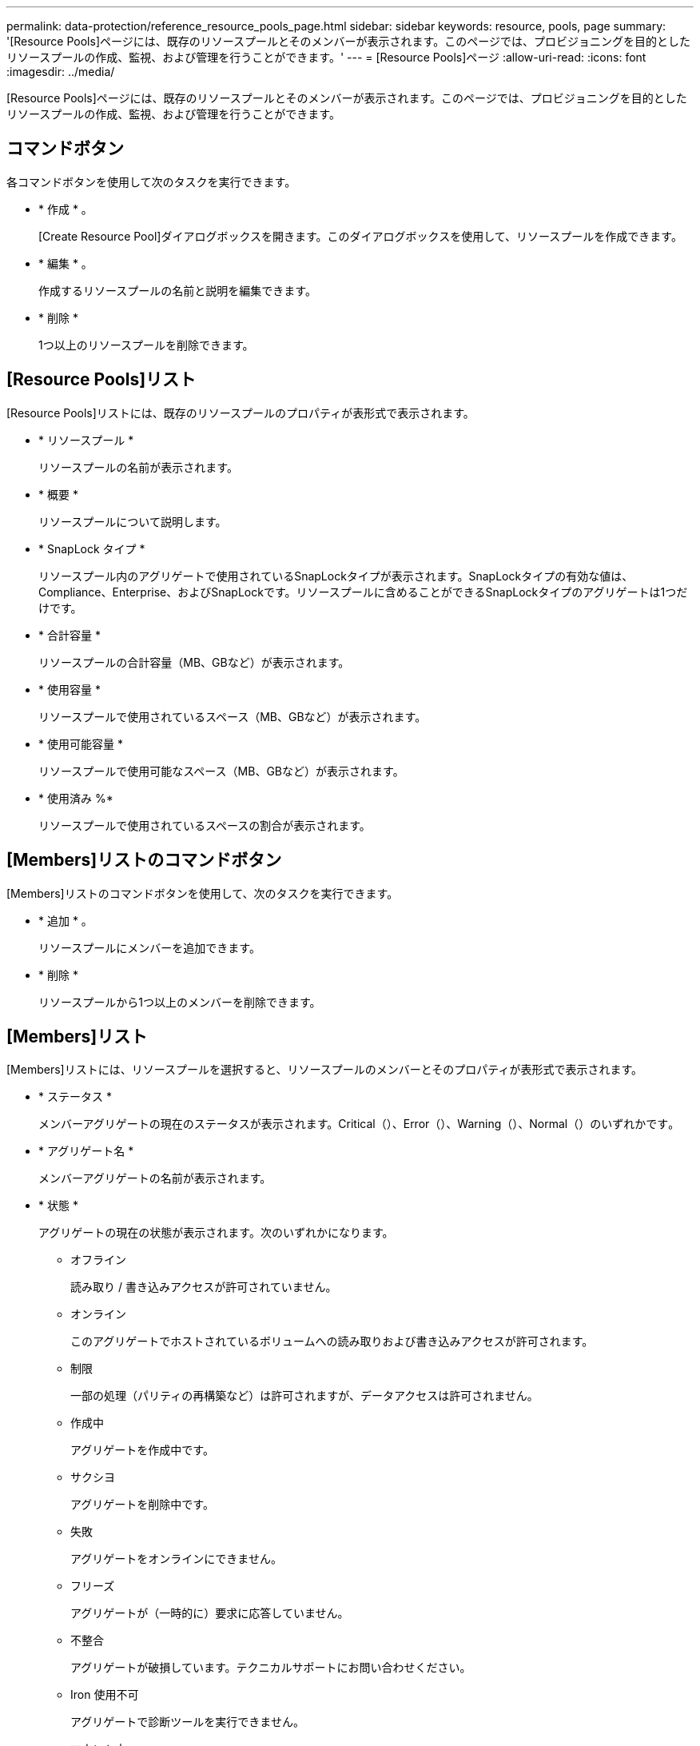 ---
permalink: data-protection/reference_resource_pools_page.html 
sidebar: sidebar 
keywords: resource, pools, page 
summary: '[Resource Pools]ページには、既存のリソースプールとそのメンバーが表示されます。このページでは、プロビジョニングを目的としたリソースプールの作成、監視、および管理を行うことができます。' 
---
= [Resource Pools]ページ
:allow-uri-read: 
:icons: font
:imagesdir: ../media/


[role="lead"]
[Resource Pools]ページには、既存のリソースプールとそのメンバーが表示されます。このページでは、プロビジョニングを目的としたリソースプールの作成、監視、および管理を行うことができます。



== コマンドボタン

各コマンドボタンを使用して次のタスクを実行できます。

* * 作成 * 。
+
[Create Resource Pool]ダイアログボックスを開きます。このダイアログボックスを使用して、リソースプールを作成できます。

* * 編集 * 。
+
作成するリソースプールの名前と説明を編集できます。

* * 削除 *
+
1つ以上のリソースプールを削除できます。





== [Resource Pools]リスト

[Resource Pools]リストには、既存のリソースプールのプロパティが表形式で表示されます。

* * リソースプール *
+
リソースプールの名前が表示されます。

* * 概要 *
+
リソースプールについて説明します。

* * SnapLock タイプ *
+
リソースプール内のアグリゲートで使用されているSnapLockタイプが表示されます。SnapLockタイプの有効な値は、Compliance、Enterprise、およびSnapLockです。リソースプールに含めることができるSnapLockタイプのアグリゲートは1つだけです。

* * 合計容量 *
+
リソースプールの合計容量（MB、GBなど）が表示されます。

* * 使用容量 *
+
リソースプールで使用されているスペース（MB、GBなど）が表示されます。

* * 使用可能容量 *
+
リソースプールで使用可能なスペース（MB、GBなど）が表示されます。

* * 使用済み %*
+
リソースプールで使用されているスペースの割合が表示されます。





== [Members]リストのコマンドボタン

[Members]リストのコマンドボタンを使用して、次のタスクを実行できます。

* * 追加 * 。
+
リソースプールにメンバーを追加できます。

* * 削除 *
+
リソースプールから1つ以上のメンバーを削除できます。





== [Members]リスト

[Members]リストには、リソースプールを選択すると、リソースプールのメンバーとそのプロパティが表形式で表示されます。

* * ステータス *
+
メンバーアグリゲートの現在のステータスが表示されます。Critical（）、Error（）、image:../media/sev_error_um60.png[""]Warning（）、image:../media/sev_warning_um60.png[""]Normal（）のいずれimage:../media/sev_normal_um60.png[""]かですimage:../media/sev_critical_um60.png[""]。

* * アグリゲート名 *
+
メンバーアグリゲートの名前が表示されます。

* * 状態 *
+
アグリゲートの現在の状態が表示されます。次のいずれかになります。

+
** オフライン
+
読み取り / 書き込みアクセスが許可されていません。

** オンライン
+
このアグリゲートでホストされているボリュームへの読み取りおよび書き込みアクセスが許可されます。

** 制限
+
一部の処理（パリティの再構築など）は許可されますが、データアクセスは許可されません。

** 作成中
+
アグリゲートを作成中です。

** サクシヨ
+
アグリゲートを削除中です。

** 失敗
+
アグリゲートをオンラインにできません。

** フリーズ
+
アグリゲートが（一時的に）要求に応答していません。

** 不整合
+
アグリゲートが破損しています。テクニカルサポートにお問い合わせください。

** Iron 使用不可
+
アグリゲートで診断ツールを実行できません。

** マウント中
+
アグリゲートがマウント中です。

** 一部
+
アグリゲート用のディスクが少なくとも1つ見つかりましたが、足りないディスクが複数あります。

** 休止中
+
アグリゲートを休止中です。

** 休止
+
アグリゲートが休止されています。

** リバート済み
+
アグリゲートのリバートが完了しました。

** アンマウント
+
アグリゲートがアンマウントされました。

** アンマウント中
+
アグリゲートをオフラインにしています。

** 不明
+
アグリゲートが検出されましたが、 Unified Manager サーバでアグリゲートの情報がまだ取得されていません。



+
デフォルトでは、この列は表示されません。

* * クラスタ *
+
アグリゲートが属するクラスタの名前が表示されます。

* * ノード *
+
アグリゲートが配置されているノードの名前が表示されます。

* * 合計容量 *
+
アグリゲートの合計容量（MB、GBなど）が表示されます。

* * 使用容量 *
+
アグリゲートで使用されているスペース（MB、GBなど）が表示されます。

* * 使用可能容量 *
+
アグリゲートで使用可能なスペース（MB、GBなど）が表示されます。

* * 使用済み %*
+
アグリゲートで使用されているスペースの割合が表示されます。

* * ディスクタイプ *
+
RAID構成タイプが表示されます。次のいずれかになります。

+
** RAID0：すべてのRAIDグループのタイプがRAID 0です。
** RAID 4：すべてのRAIDグループのタイプがRAID 4です。
** raid：すべてのRAID-DPグループのタイプがRAID-DPです。
** raid：すべてのRAID-TECグループのタイプがRAID-TECです。
** Mixed RAID：アグリゲートにRAIDタイプ（RAID 0、RAID 4、RAID-DP、およびRAID-TEC）の異なるRAIDグループが含まれています。デフォルトでは、この列は表示されません。



